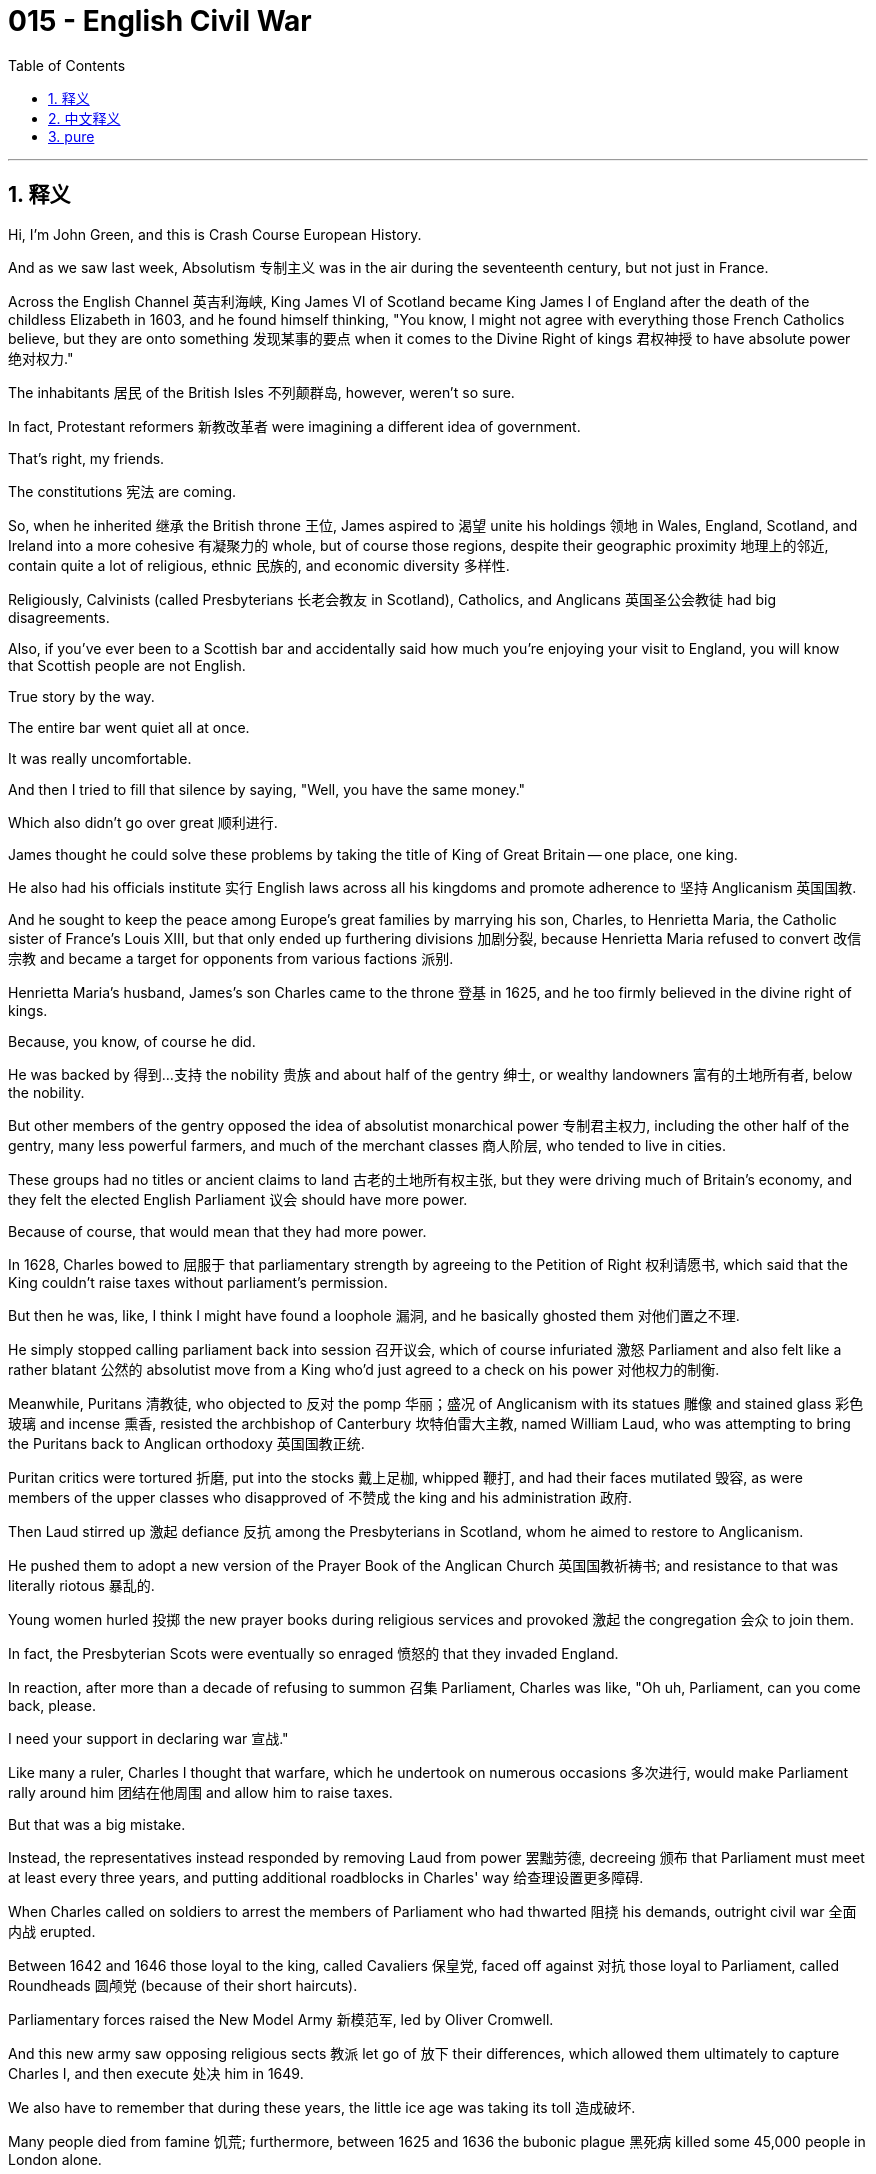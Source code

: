 
= 015 - English Civil War
:toc: left
:toclevels: 3
:sectnums:
:stylesheet: myAdocCss.css

'''

== 释义

Hi, I'm John Green, and this is Crash Course European History.


And as we saw last week, Absolutism 专制主义 was in the air during the seventeenth century, but not just in France.

Across the English Channel 英吉利海峡, King James VI of Scotland became King James I of England after the death of the childless Elizabeth in 1603, and he found himself thinking, "You know, I might not agree with everything those French Catholics believe, but they are onto something 发现某事的要点 when it comes to the Divine Right of kings 君权神授 to have absolute power 绝对权力."

The inhabitants 居民 of the British Isles 不列颠群岛, however, weren't so sure.

In fact, Protestant reformers 新教改革者 were imagining a different idea of government.

That's right, my friends.

The constitutions 宪法 are coming.


[Intro]

So, when he inherited 继承 the British throne 王位, James aspired to 渴望 unite his holdings 领地 in Wales, England, Scotland, and Ireland into a more cohesive 有凝聚力的 whole, but of course those regions, despite their geographic proximity 地理上的邻近, contain quite a lot of religious, ethnic 民族的, and economic diversity 多样性.

Religiously, Calvinists (called Presbyterians 长老会教友 in Scotland), Catholics, and Anglicans 英国圣公会教徒 had big disagreements.

Also, if you've ever been to a Scottish bar and accidentally said how much you're enjoying your visit to England, you will know that Scottish people are not English.

True story by the way.

The entire bar went quiet all at once.

It was really uncomfortable.

And then I tried to fill that silence by saying, "Well, you have the same money."

Which also didn't go over great 顺利进行.

James thought he could solve these problems by taking the title of King of Great Britain -- one place, one king.

He also had his officials institute 实行 English laws across all his kingdoms and promote adherence to 坚持 Anglicanism 英国国教.

And he sought to keep the peace among Europe's great families by marrying his son, Charles, to Henrietta Maria, the Catholic sister of France's Louis XIII, but that only ended up furthering divisions 加剧分裂, because Henrietta Maria refused to convert 改信宗教 and became a target for opponents from various factions 派别.

Henrietta Maria's husband, James's son Charles came to the throne 登基 in 1625, and he too firmly believed in the divine right of kings.

Because, you know, of course he did.

He was backed by 得到…支持 the nobility 贵族 and about half of the gentry 绅士, or wealthy landowners 富有的土地所有者, below the nobility.

But other members of the gentry opposed the idea of absolutist monarchical power 专制君主权力, including the other half of the gentry, many less powerful farmers, and much of the merchant classes 商人阶层, who tended to live in cities.

These groups had no titles or ancient claims to land 古老的土地所有权主张, but they were driving much of Britain's economy, and they felt the elected English Parliament 议会 should have more power.

Because of course, that would mean that they had more power.

In 1628, Charles bowed to 屈服于 that parliamentary strength by agreeing to the Petition of Right 权利请愿书, which said that the King couldn't raise taxes without parliament's permission.

But then he was, like, I think I might have found a loophole 漏洞, and he basically ghosted them 对他们置之不理.

He simply stopped calling parliament back into session 召开议会, which of course infuriated 激怒 Parliament and also felt like a rather blatant 公然的 absolutist move from a King who'd just agreed to a check on his power 对他权力的制衡.

Meanwhile, Puritans 清教徒, who objected to 反对 the pomp 华丽；盛况 of Anglicanism with its statues 雕像 and stained glass 彩色玻璃 and incense 熏香, resisted the archbishop of Canterbury 坎特伯雷大主教, named William Laud, who was attempting to bring the Puritans back to Anglican orthodoxy 英国国教正统.

Puritan critics were tortured 折磨, put into the stocks 戴上足枷, whipped 鞭打, and had their faces mutilated 毁容, as were members of the upper classes who disapproved of 不赞成 the king and his administration 政府.

Then Laud stirred up 激起 defiance 反抗 among the Presbyterians in Scotland, whom he aimed to restore to Anglicanism.

He pushed them to adopt a new version of the Prayer Book of the Anglican Church 英国国教祈祷书; and resistance to that was literally riotous 暴乱的.

Young women hurled 投掷 the new prayer books during religious services and provoked 激起 the congregation 会众 to join them.

In fact, the Presbyterian Scots were eventually so enraged 愤怒的 that they invaded England.

In reaction, after more than a decade of refusing to summon 召集 Parliament, Charles was like, "Oh uh, Parliament, can you come back, please.

I need your support in declaring war 宣战."

Like many a ruler, Charles I thought that warfare, which he undertook on numerous occasions 多次进行, would make Parliament rally around him 团结在他周围 and allow him to raise taxes.

But that was a big mistake.

Instead, the representatives instead responded by removing Laud from power 罢黜劳德, decreeing 颁布 that Parliament must meet at least every three years, and putting additional roadblocks in Charles' way 给查理设置更多障碍.

When Charles called on soldiers to arrest the members of Parliament who had thwarted 阻挠 his demands, outright civil war 全面内战 erupted.

Between 1642 and 1646 those loyal to the king, called Cavaliers 保皇党, faced off against 对抗 those loyal to Parliament, called Roundheads 圆颅党 (because of their short haircuts).

Parliamentary forces raised the New Model Army 新模范军, led by Oliver Cromwell.

And this new army saw opposing religious sects 教派 let go of 放下 their differences, which allowed them ultimately to capture Charles I, and then execute 处决 him in 1649.

We also have to remember that during these years, the little ice age was taking its toll 造成破坏.

Many people died from famine 饥荒; furthermore, between 1625 and 1636 the bubonic plague 黑死病 killed some 45,000 people in London alone.

Amid successive bad weather 连续的恶劣天气, entire villages disappeared as their inhabitants either died of illness or starvation 饥饿, or else abandoned their communities in search of food.

And all of this enhanced the resistance and criticism of those who found it impossible to pay more taxes so that Charles could realize his absolutist dreams 实现他的专制梦想 and fight his wars.

A higher percentage of Britain's population died in this period than during both World War I and II combined.

But with the war ended, and Charles defeated, England was now a republic 共和国, although not quite like contemporary Republics, since it was ruled by the increasingly dictatorial 独裁的 Oliver Cromwell.

Although come to think of it, that does make it like some contemporary republics.

Cromwell was still the head of the New Model Army.

But without a shared enemy in the King, all those varying sects and religious factions 宗教派别 went back to squabbling with each other 互相争吵 until Cromwell wiped out 消灭 those in the New Model Army who objected to the policies of his Puritan regime 清教徒政权.

Cromwell's army crushed the Catholics in Ireland, whom it was suspected favored a restored monarchy 复辟君主制, but even so, Cromwell could not keep his army or government unified 统一, despite building a very impressive network of spies 间谍网.

In 1658, after less than a decade in power, Cromwell died, and as Civil War once more seemed inevitable 不可避免的, in 1660, Parliament summoned Charles II to the throne.

Did the center of the World just open?

Is there a wig 假发 in there?

Am I going to have to put that on, Stan?

So this was the time in English history that the wigs that I, at least, associate with 把…和…联系起来 English history, and fancy British people started to be a thing.

What purpose did they serve?

Well, then as now, they were a way of concealing hair loss 掩盖脱发, but also people liked to cut their hair short to minimize the risk of lice 减少生虱子的风险.

So now I'm worried that this wig Stan gave me has lice, and we're gonna move on with the video.

So Charles II was summoned to be the English King.

And you might be wondering why someone who'd seen his father executed for being King Charles I would want to become King Charles II, but humans are moths that fly toward the light of power 飞蛾扑火般追求权力, my friends, and Charles II thought he could be a better king.

In some ways he was; his reign began the so-called "Restoration" 复辟时期 -- a time of creativity and discovery, and also further tragedy.

In 1665, another outbreak of plague 瘟疫爆发 quickly killed some thirty thousand people; the next year, fire broke out in London destroying more than 10,000 buildings, including many churches and businesses.

The Monument to the Great Fire of London 伦敦大火纪念碑 encapsulates 概括；体现 just how thoroughly religious disagreements shaped every facet 方面 of human life.

Even when memorializing the dead 纪念死者, the monument's inscribers 刻写者 couldn't help but make it sectarian 宗派的, writing, "Here by permission of heaven, hell broke loose upon this Protestant city...

The most dreadful Burning of this City, begun and carried on by treachery 背叛 and malic 恶意 of the Popish faction 天主教派别."

Now of course that wasn't true.

The fire started in a bakery run by an Anglican.

Charles II, meanwhile, had a Catholic mother in Henrietta Maria, and was seen to be gravitating toward 倾向于 what that monument called "The Pope-ish faction."

He loosened restrictions on 放宽对…的限制 Catholics and other dissenters 持不同政见者, a move Parliament responded to with the Test Act of 1673 1673年宗教考查法, which excluded 排除 all those who weren't loyal to the Anglican Church from government positions 政府职位.

So just for a quick recap 回顾: James I tried to unite all of Great Britain and Ireland under own absolutist crown 专制统治 before dying in 1625; his son Charles I ended being up on the losing side of the English Civil War 英国内战 and was separated from his head in 1649, at which point Britain technically became a republic that more closely resembled a military dictatorship 军事独裁, which eventually failed leading in 1660 to Charles II becoming king.

Charles II had at least twelve children, but none with his wife, so his rightful heir 合法继承人 was his brother James, a Catholic, who would eventually become king, but only for a few years.

But before we get there, let's go to the Thought Bubble.

Across these decades people saw the social order "turned upside down" 颠倒

as some male reformers proposed free love 自由恋爱 and women took up arms 拿起武器,

even carrying them openly during the 1640s and 1650s.

One pro-parliament woman recalled seeing the leader of the Irish rebels approaching,

writing that she "sent him a shot in the head that made him bid the world goodnight."[1]

Other women began publishing and preaching 布道,

with Quaker women 贵格会女性 emphasizing the divine light shining from all humans,

both male and female.

And with the political scene fluctuating so rapidly 政治局势迅速波动 and alliances changing 联盟变化,

women served many roles, including as spies 间谍,

even going to other countries to gather intelligence 收集情报

on those plotting to restore the monarchy 密谋复辟君主制

or, when it was restored,

those plotting to overthrow it again 密谋再次推翻它.

Among these was Aphra Behn,

daughter of a butcher and midwife 助产士.

She was pro-Stuart 支持斯图亚特家族的

-- the family name of James and Charles --

and traveled incognito 隐姓埋名地 to the Netherlands in the 1660s

to gather intelligence on Stuart enemies.

However, Behn picked up another career 从事另一份职业,

soon becoming a popular playwright 剧作家, at a time when

-- as part of the world turning upside down --

women began going to the theater and serving as actresses 女演员

(before that men had taken women's roles in plays).

In 1688, the year before she died,

Behn published *Oroonoko*,

the story of a wrongly enslaved African prince

and his love for a high-born slave woman.

In this regard, Behn was part of a thriving Restoration literary scene 繁荣的复辟时期文学界,

which rejected puritan austerity 清教徒的简朴 in favor of 支持 wit 机智, sexual desire 性欲 and playfulness 嬉戏.

Thanks Thought Bubble.


So, despite the efforts of Aphra Behn and her ilk 之流, the Stuart drive for absolutism 斯图亚特家族对专制主义的追求 halted for good 永远停止 in between 1688 and 1689, when the Catholic ways of James II became too much for the pro-Parliament advocates 支持议会的人士 and when, to compound the danger 加剧危险, James' second wife gave birth to a son and heir 生下儿子兼继承人.

James' older daughter Mary and her spouse William III were summoned as monarchs 被召来成为君主 to replace James II, but only after they had agreed to rule by a Bill of Rights 权利法案.

This document stated in its first article that no monarch would reject or publish a decree 法令 without the consent of Parliament 议会同意.

It also guaranteed 保障 some of the rights that were later found in the U.S. Bill of Rights 美国权利法案, including, for instance, the right to bear arms 携带武器的权利 -- at least as long as you were Protestant 新教徒.

And it's important to note that political theory 政治理论 underpinned 支撑 this political transformation 政治变革, which came to be called the "Glorious Revolution" 光荣革命.

And this is the part in European history where we usually talk about Thomas Hobbes and John Locke.

Thomas Hobbes took a very pessimistic view of 对…持悲观态度 human nature 人性 and argued for 主张 an absolutist form of political organization 专制政治组织形式 in his book *Leviathan*《利维坦》.

It argued that a lack of political regulation 缺乏政治监管 created lives that were "solitary, poor, nasty, brutish, and short."

In Hobbes' worldview 在霍布斯的世界观中 with absolute rule 专制统治, one surrendered 放弃 any claim to personal liberty 个人自由主张 but received in exchange 作为交换获得 a measure of personal well-being 一定程度的个人幸福 and protection from that absolutist government.

But there was another famous English theorist of government and human society 政府和人类社会理论家, John Locke, who presented a rosier view 更乐观的观点 in his *Two Treatises of Government*《政府论两篇》.

Locke argued that in a natural world, individuals were born free and equal 生而自由平等, but that they rationally 理性地 banded together 联合起来 to create a government that would uphold laws 维护法律 and protect their rights 保护他们的权利.

So Locke is seen as articulating 阐述 a theory of government similar to the one put forth by 提出 the Glorious Revolution -- and also similar to the one outlined in the preamble to 序言 the U.S. Constitution 美国宪法.

And in many ways, Locke's political thought 政治思想 has been seen as the foundation of traditional or classical liberalism 传统或古典自由主义 -- that is, the belief in rights and freedom as intrinsic to 与生俱来的 the human self.

And we see this theory amplified 扩大影响 from Locke's time down to the present day.

Like, today, many of us take it for granted that 想当然地认为 humans have certain natural rights 自然权利 -- including the rights to life, liberty, and property 生命、自由和财产权, language taken directly from *Two Treatises*.

But human rights 人权 are an invented concept 发明的概念 -- albeit 尽管 a very useful one.

King Henry VIII, for instance did not agree with the notion that 不同意…的观点 those who claim to own land actually owned it, as evidenced by 由…证明 his extensive reclamation of Catholic land 大量收回天主教土地 for himself.

The creation of concepts of human rights reminds us again that how we imagine the world -- and indeed how we imagine ourselves and each other -- deeply impacts 深刻影响 the world in which we end up living.

Whether we believe in human rights -- and how we act on that belief -- has profound consequences 深远影响 today, just as it did in The Glorious Revolution.

Next week we're gonna cross back to the continent 回到欧洲大陆 to see the Dutch variant on constitutional government 荷兰式立宪政府, including all its twists and turns 曲折变化 AND CANNIBALISM 食人现象.

Thanks for watching, I'll see you then.


[1] Quoted in Susan K. Kent, *Gender and Power in Britain, 1640-1990*, (New York: Routledge, 1999) 22.


'''

== 中文释义

大家好，我是约翰·格林，这里是《速成欧洲史》。

正如我们上周所看到的，*#17世纪时"专制主义"盛行，而且并非只在法国如此。#*
在英吉利海峡对岸，1603年无嗣的伊丽莎白（Elizabeth）去世后，苏格兰国王詹姆斯六世（King James VI）成为了英格兰国王詹姆斯一世（King James I），他心想：“你知道吗，我可能并不认同那些法国天主教徒的所有信仰，但在国王拥有绝对权力的神授君权这一点上，他们说得有道理。”

然而，不列颠群岛的居民却不这么认为。
事实上，*新教改革者们构想了一种不同的政府理念。*
没错，朋友们。
*宪法时代要来了。*

[开场介绍]
所以，詹姆斯继承英国王位后，渴望将他在**威尔士、英格兰、苏格兰和爱尔兰的领地, **联合成一个更紧密的整体，但当然，*这些地区尽管地理位置相近，却在宗教、民族和经济方面存在着很大的差异。*

在宗教方面，加尔文主义者（在苏格兰被称为长老会信徒）、天主教徒和英国国教徒之间存在着很大的分歧。 +
而且，如果你去过一家苏格兰酒吧，不小心说你多么享受在英格兰的旅行，你就会知道**苏格兰人可不是英格兰人。**
顺便说一下，这是真实发生的事。
整个酒吧一下子安静了下来。
真的非常尴尬。
然后我试图打破沉默，就说：“嗯，你们用的是同一种货币。”
结果这话效果也不太好。

詹姆斯认为他可以通过采用“大不列颠国王”这一头衔, 来解决这些问题——一个地方，一位国王。 +
他还让他的官员, 在他的所有王国中推行英格兰法律，并促进人们遵守英国国教教义。 +
他试图通过让自己的儿子查理（Charles）, 与法国路易十三（Louis XIII）的天主教妹妹亨丽埃塔·玛丽亚（Henrietta Maria）结婚，来维持欧洲各大家族之间的和平，但这最终只是加剧了分裂，因为亨丽埃塔·玛丽亚拒绝改信英国国教，成了各个派系反对者的攻击目标。

亨丽埃塔·玛丽亚的丈夫，詹姆斯的儿子查理, 于1625年登上王位，他也坚信国王的神授君权。
毕竟，他当然会这样认为。
他得到了贵族以及大约一半绅士（即贵族之下的富有的土地所有者）的支持。

*但其他绅士成员反对专制君主权力的理念，其中包括另一半绅士、许多势力较弱的农民，以及大多居住在城市的商人阶层。*
这些群体没有贵族头衔，也没有对土地的古老所有权主张，但他们推动着英国经济的很大一部分发展，*他们觉得选举产生的英国议会, 应该拥有更多权力。*
因为，当然了，这意味着他们自己会拥有更多权力。

1628年，*查理迫于议会的压力，同意了《权利请愿书》（Petition of Right），#该请愿书规定，国王未经议会许可, 不得征税。#*
但随后，他就好像在想，我可能找到了一个漏洞，然后基本上就对议会不理不睬了。
**他干脆不再召集议会开会，这当然激怒了议会，**而且对于一位刚刚同意"对自己权力进行制约"的国王来说，这一行为显得相当明目张胆，是专制主义的做法。

与此同时，**清教徒们反对英国国教那些华丽的装饰，比如雕像、彩色玻璃窗和熏香，**他们抵制坎特伯雷大主教威廉·劳德（William Laud），劳德试图让清教徒回归英国国教的正统教义。
清教徒批评者们遭到了折磨，被戴上足枷、鞭笞，面部也被毁容，那些不赞成国王及其政府的上层阶级成员, 也遭遇了同样的待遇。

(威廉·劳德（William Laud 1573年10月7日—1645年1月10日）在1633年至1645年间担任英国坎特伯雷大主教一职。任上，劳德反对清教徒的激进改革, 并支持时任英国国王查理一世，从而导致他在英国内战当中被砍头。)

然后，*劳德激起了苏格兰长老会信徒的反抗，他的目标是让他们重新皈依英国国教。*
他促使他们采用英国国教新版的《祈祷书》；而对这一举措的抵制简直演变成了暴乱。
年轻女子在宗教仪式上把新的祈祷书扔出去，并煽动会众加入她们。
事实上，苏格兰的长老会信徒最终非常愤怒，以至于他们入侵了英格兰。

作为回应，*在拒绝召集议会十多年后，查理表示：“哦，嗯，议会，请你们回来吧。我需要你们支持我宣战。”*
和许多统治者一样，*查理一世（Charles I）认为，他多次发动的战争, 会让议会团结在他周围，并允许他提高税收。
但这是个大错特错的想法。
相反，#议员们的回应是, 解除了劳德的权力，颁布法令规定: 议会至少每三年必须召开一次会议，并给查理设置了更多障碍。#*

*当查理号召士兵逮捕那些阻挠他要求的议会成员时，一场彻底的内战爆发了。*
在1642年至1646年间，效忠于国王的人（被称为“骑士党”Cavaliers）, 与效忠于"议会"的人（被称为“圆颅党”Roundheads，因为他们的发型很短）展开了对抗。
议会军组建了新模范军（New Model Army），由奥利弗·克伦威尔（Oliver Cromwell）领导。
这支新军队, 让对立的宗教派别放下了分歧，最终使他们得以**俘虏查理一世，并于1649年将他处决。**

我们还得记住，在这些年里，小冰期也造成了很大影响。
许多人死于饥荒；此外，在1625年至1636年间，仅在伦敦，黑死病就导致约4.5万人死亡。
在接连不断的恶劣天气中，整个村庄都消失了，村民们要么死于疾病或饥饿，要么为了寻找食物而离开了他们的社区。
*所有这些都加剧了人们的反抗和批评，他们觉得不可能再缴纳更多的税，好让查理实现他的专制梦想并发动战争。*
在这一时期，英国人口的死亡率, 比第一次世界大战和第二次世界大战期间的死亡率总和还要高。

*但随着战争结束，查理被击败，英格兰现在成了一个共和国，不过它和当代的共和国不太一样，因为它是由日益独裁的奥利弗·克伦威尔统治的。*
不过仔细想想，这确实和一些当代的共和国有点像。

克伦威尔仍然是新模范军的首领。
*但没有了国王这个共同的敌人，所有那些不同的教派和宗教派别又开始互相争吵，直到克伦威尔清除了新模范军中那些反对他清教徒政权政策的人。*
克伦威尔的军队镇压了爱尔兰的天主教徒，人们怀疑这些天主教徒支持复辟君主制，但即便如此，克伦威尔也无法使他的军队或政府保持团结，尽管他建立了一个非常庞大的间谍网络。
1658年，*在掌权不到十年后，克伦威尔去世了，随着内战似乎再次不可避免，1660年，议会召回查理二世（Charles II）登上王位。*

世界的中心是不是又打开了？
里面有一顶假发吗？
斯坦，我是不是得戴上那顶假发啊？
所以在英国历史上的这个时期，至少在我看来，与英国历史以及那些讲究的英国人联系在一起的**假发, 开始流行起来了。**
它们有什么作用呢？
嗯，*当时和现在一样，它们是一种掩盖脱发的方式，但同时人们也喜欢把头发剪短，以尽量减少长虱子的风险。*
所以现在我担心斯坦给我的这顶假发有虱子，我们继续讲视频内容吧。

所以查理二世被召回成为了英国国王。 +
你可能会想，**看到自己的父亲查理一世作为国王被处决，为什么还会有人想成为查理二世呢，但朋友们，人类就像飞蛾扑火一样追逐着权力的光芒，**查理二世认为他可以成为一个更好的国王。 +
在某些方面他确实做到了；*他的统治开启了所谓的“复辟时期”——一个充满创造力和新发现的时期，但同时也伴随着更多的悲剧。* +

1665年，又一次瘟疫爆发，迅速夺走了约三万人的生命；第二年，伦敦发生大火，烧毁了一万多座建筑，其中包括许多教堂和商铺。 +
伦敦大火纪念碑（The Monument to the Great Fire of London）充分体现了宗教分歧是如何深刻地影响着人类生活的方方面面。 +
即使是在纪念死者的时候，纪念碑的刻字者也忍不住让它带上了宗派色彩，上面写道：“在这里，经上天允许，地狱降临到了这座新教城市……这场城市中最可怕的大火，是由天主教派的背叛和恶意引发并蔓延的。” +
当然，这并不是真的。 +
大火是从一家由英国国教徒经营的面包店开始烧起来的。 +
与此同时，查理二世的母亲亨丽埃塔·玛丽亚是天主教徒，人们认为他逐渐倾向于那座纪念碑所指的“天主教派”。 +
他放宽了对天主教徒和其他持不同政见者的限制，议会对此的回应是在1673年通过了《宣誓法案》（Test Act），该法案将所有不忠于英国国教的人, 排除在政府职位之外。 +

所以快速回顾一下：詹姆斯一世（James I）试图在1625年去世前，将整个大不列颠和爱尔兰统一在自己的专制统治之下；他的儿子查理一世最终在内战中失败，并于1649年被斩首，从那时起，英国从理论上成为了一个更像是军事独裁的共和国，最终失败，导致1660年查理二世成为国王。
查理二世至少有十二个孩子，但没有一个是和他妻子生的，所以他合法的继承人是他的弟弟詹姆斯（James），一个天主教徒，他最终成为了国王，但只当了几年。

但在我们讲到那部分之前，让我们进入“思想泡泡”环节。 +
在这几十年里，人们看到社会秩序“颠倒了”，
一些男性改革者提倡自由恋爱，女性则拿起了武器，
甚至在17世纪40年代和50年代公开携带武器。
一位支持议会的女性回忆起看到爱尔兰叛军首领走近的情景，
她写道，她“朝他的脑袋开了一枪，让他跟这个世界说晚安了”。[1]
其他女性开始出版作品并进行布道，
贵格会的女性强调所有人，无论男女，都闪耀着神圣的光芒。 +
由于政治局势变化迅速，联盟也在不断改变，
女性扮演了许多角色，包括充当间谍，
甚至前往其他国家收集情报，
针对那些密谋复辟君主制的人，
或者，当君主制复辟后，
针对那些密谋再次推翻它的人。 +

阿芙拉·贝恩（Aphra Behn）就是其中之一，
她是一位屠夫兼助产士的女儿。
她支持斯图亚特家族（Stuart）——詹姆斯和查理的家族姓氏——
并在17世纪60年代隐姓埋名前往荷兰，
收集关于斯图亚特家族敌人的情报。
然而，贝恩又从事了另一份职业，
很快成为了一位受欢迎的剧作家，在那个时候——
作为世界颠倒的一部分——
女性开始去剧院看戏，并成为女演员
（在那之前，男性会扮演戏剧中女性的角色）。 +
1688年，在她去世的前一年，
贝恩出版了《奥鲁诺科》（Oroonoko），
讲述了一位被错误奴役的非洲王子
和他对一位出身高贵的女奴的爱情故事。
在这方面，贝恩是繁荣的复辟时期文学界的一员，
这个文学界摒弃了清教徒的简朴，推崇机智、性欲和戏谑。 +
感谢“思想泡泡”！

所以，尽管阿芙拉·贝恩和她那类人做出了努力，但斯图亚特家族对"专制主义"的追求, 在1688年至1689年间彻底停止了，当时詹姆斯二世（James II）的天主教信仰让支持议会的人无法忍受，而且更危险的是，詹姆斯的第二任妻子生下了一个儿子和继承人。
詹姆斯的长女玛丽（Mary）和她的丈夫威廉三世（William III）*被召来取代詹姆斯二世成为君主，但前提是他们必须同意依据《权利法案》（Bill of Rights）进行统治。*
这份文件的**第一条规定，##未经议会同意，任何君主不得拒绝或公布法令。##**
*它还保障了一些后来在美国《权利法案》中出现的权利，例如持有武器的权利——至少如果你是新教徒的话。* +
值得注意的是，*这一政治变革背后, 有政治理论作为支撑，这场变革后来被称为“光荣革命”（Glorious Revolution）。*
在欧洲历史的这个阶段，*我们通常会谈到托马斯·霍布斯（Thomas Hobbes）和约翰·洛克（John Locke）。*

*托马斯·霍布斯对人性持非常悲观的看法，他在《利维坦》（Leviathan）一书中主张建立一种"专制主义"的政治组织形式。
他认为，缺乏政治规范会导致人们的生活“孤独、贫穷、肮脏、野蛮且短暂”。(人性的懒惰性, 必须要有外界的他律, 才能让人自律.)* +
*在霍布斯的世界观中，在绝对统治下，人们放弃了对个人自由的任何主张，但作为交换，从专制政府那里得到了一定程度的个人福祉和保护。 (即政府作为大家长来管理)*

但还有另一位著名的英国政府和人类社会理论家约翰·洛克，他在《政府论两篇》（Two Treatises of Government）中提出了更为乐观的观点。
*洛克认为，在自然状态下，个人生来是自由和平等的，但他们理性地联合起来建立一个政府，这个政府将维护法律, 并保护他们的权利。*
所以**洛克被认为阐述了一种与"光荣革命"所提出的理论, 相似的政府理论——也与美国宪法序言中概述的理论相似。**
在很多方面，洛克的政治思想, 被视为传统或古典自由主义的基础——也就是说，*相信"权利"和"自由"是人类自身固有的。*

*从洛克的时代到今天，我们可以看到这一理论得到了不断的发展。*
比如，*今天，我们很多人都理所当然地认为, #人类拥有某些"自然权利"——包括生命权、自由权和财产权，这些表述直接取自《政府论两篇》。#*
*但"人权"是一个被创造出来的概念——尽管它非常有用。*
例如，*亨利八世（King Henry VIII）并不认同"那些声称拥有土地的人, 实际上真正拥有土地"的观点，从他大量收回天主教土地归为己所有, 就可以看出这一点。*

*#人权概念的产生, 再次提醒我们，我们如何想象这个世界——实际上，我们如何想象自己和他人——会深刻地影响我们最终生活的世界。#*
**我们是否相信人权——以及我们如何依据这种信念行动——在今天有着深远的影响，**就像在光荣革命时期一样。

下周我们将回到欧洲大陆，看看荷兰的"立宪政府"模式，包括它的所有曲折历程以及食人现象。
感谢观看，到时候见。

[1] 引自苏珊·K·肯特（Susan K. Kent）所著《1640-1990年英国的性别与权力》（Gender and Power in Britain, 1640-1990），（纽约：劳特利奇出版社，1999年），第22页。

'''

== pure

Hi, I'm John Green, and this is Crash Course European History.

And as we saw last week, Absolutism was in the air during the seventeenth century, but not just in France.

Across the English Channel, King James VI of Scotland became King James I of England after the death of the childless Elizabeth in 1603, and he found himself thinking, "You know, I might not agree with everything those French Catholics believe, but they are onto something when it comes to the Divine Right of kings to have absolute power."

The inhabitants of the British Isles, however, weren't so sure.

In fact, Protestant reformers were imagining a different idea of government.

That's right, my friends.

The constitutions are coming.

[Intro]
So, when he inherited the British throne, James aspired to unite his holdings in Wales, England, Scotland, and Ireland into a more cohesive whole, but of course those regions, despite their geographic proximity, contain quite a lot of religious, ethnic, and economic diversity.

Religiously, Calvinists (called Presbyterians in Scotland), Catholics, and Anglicans had big disagreements.

Also, if you've ever been to a Scottish bar and accidentally said how much you're enjoying your visit to England, you will know that Scottish people are not English.

True story by the way.

The entire bar went quiet all at once.

It was really uncomfortable.

And then I tried to fill that silence by saying, "Well, you have the same money."

Which also didn't go over great.

James thought he could solve these problems by taking the title of King of Great Britain -- one place, one king.

He also had his officials institute English laws across all his kingdoms and promote adherence to Anglicanism.

And he sought to keep the peace among Europe's great families by marrying his son, Charles, to Henrietta Maria, the Catholic sister of France's Louis XIII, but that only ended up furthering divisions, because Henrietta Maria refused to convert and became a target for opponents from various factions.

Henrietta Maria's husband, James's son Charles came to the throne in 1625, and he too firmly believed in the divine right of kings.

Because, you know, of course he did.

He was backed by the nobility and about half of the gentry, or wealthy landowners, below the nobility.

But other members of the gentry opposed the idea of absolutist monarchical power, including the other half of the gentry, many less powerful farmers, and much of the merchant classes, who tended to live in cities.

These groups had no titles or ancient claims to land, but they were driving much of Britain's economy, and they felt the elected English Parliament should have more power.

Because of course, that would mean that they had more power.

In 1628, Charles bowed to that parliamentary strength by agreeing to the Petition of Right, which said that the King couldn't raise taxes without parliament's permission.

But then he was, like, I think I might have found a loophole, and he basically ghosted them.

He simply stopped calling parliament back into session, which of course infuriated Parliament and also felt like a rather blatant absolutist move from a King who'd just agreed to a check on his power.

Meanwhile, Puritans, who objected to the pomp of Anglicanism with its statues and stained glass and incense, resisted the archbishop of Canterbury, named William Laud, who was attempting to bring the Puritans back to Anglican orthodoxy.

Puritan critics were tortured, put into the stocks, whipped, and had their faces mutilated, as were members of the upper classes who disapproved of the king and his administration.

Then Laud stirred up defiance among the Presbyterians in Scotland, whom he aimed to restore to Anglicanism.

He pushed them to adopt a new version of the Prayer Book of the Anglican Church; and resistance to that was literally riotous.

Young women hurled the new prayer books during religious services and provoked the congregation to join them.

In fact, the Presbyterian Scots were eventually so enraged that they invaded England.

In reaction, after more than a decade of refusing to summon Parliament, Charles was like, "Oh uh, Parliament, can you come back, please.

I need your support in declaring war."

Like many a ruler, Charles I thought that warfare, which he undertook on numerous occasions, would make Parliament rally around him and allow him to raise taxes.

But that was a big mistake.

Instead, the representatives instead responded by removing Laud from power, decreeing that Parliament must meet at least every three years, and putting additional roadblocks in Charles' way.

When Charles called on soldiers to arrest the members of Parliament who had thwarted his demands, outright civil war erupted.

Between 1642 and 1646 those loyal to the king, called Cavaliers, faced off against those loyal to Parliament, called Roundheads (because of their short haircuts).

Parliamentary forces raised the New Model Army, led by Oliver Cromwell.

And this new army saw opposing religious sects let go of their differences, which allowed them ultimately to capture Charles I, and then execute him in 1649.

We also have to remember that during these years, the little ice age was taking its toll.

Many people died from famine; furthermore, between 1625 and 1636 the bubonic plague killed some 45,000 people in London alone.

Amid successive bad weather, entire villages disappeared as their inhabitants either died of illness or starvation, or else abandoned their communities in search of food.

And all of this enhanced the resistance and criticism of those who found it impossible to pay more taxes so that Charles could realize his absolutist dreams and fight his wars.

A higher percentage of Britain's population died in this period than during both World War I and II combined.

But with the war ended, and Charles defeated, England was now a republic, although not quite like contemporary Republics, since it was ruled by the increasingly dictatorial Oliver Cromwell.

Although come to think of it, that does make it like some contemporary republics.

Cromwell was still the head of the New Model Army.

But without a shared enemy in the King, all those varying sects and religious factions went back to squabbling with each other until Cromwell wiped out those in the New Model Army who objected to the policies of his Puritan regime.

Cromwell's army crushed the Catholics in Ireland, whom it was suspected favored a restored monarchy, but even so, Cromwell could not keep his army or government unified, despite building a very impressive network of spies.

In 1658, after less than a decade in power, Cromwell died, and as Civil War once more seemed inevitable, in 1660, Parliament summoned Charles II to the throne.

Did the center of the World just open?

Is there a wig in there?

Am I going to have to put that on, Stan?

So this was the time in English history that the wigs that I, at least, associate with English history, and fancy British people started to be a thing.

What purpose did they serve?

Well, then as now, they were a way of concealing hair loss, but also people liked to cut their hair short to minimize the risk of lice.

So now I'm worried that this wig Stan gave me has lice, and we're gonna move on with the video.

So Charles II was summoned to be the English King.

And you might be wondering why someone who'd seen his father executed for being King Charles I would want to become King Charles II, but humans are moths that fly toward the light of power, my friends, and Charles II thought he could be a better king.

In some ways he was; his reign began the so-called "Restoration" -- a time of creativity and discovery, and also further tragedy.

In 1665, another outbreak of plague quickly killed some thirty thousand people; the next year, fire broke out in London destroying more than 10,000 buildings, including many churches and businesses.

The Monument to the Great Fire of London encapsulates just how thoroughly religious disagreements shaped every facet of human life.

Even when memorializing the dead, the monument's inscribers couldn't help but make it sectarian, writing, "Here by permission of heaven, hell broke loose upon this Protestant city...

The most dreadful Burning of this City, begun and carried on by treachery and malic of the Popish faction."

Now of course that wasn't true.

The fire started in a bakery run by an Anglican.

Charles II, meanwhile, had a Catholic mother in Henrietta Maria, and was seen to be gravitating toward what that monument called "The Pope-ish faction."

He loosened restrictions on Catholics and other dissenters, a move Parliament responded to with the Test Act of 1673, which excluded all those who weren't loyal to the Anglican Church from government positions.

So just for a quick recap: James I tried to unite all of Great Britain and Ireland under own absolutist crown before dying in 1625; his son Charles I ended being up on the losing side of the English Civil War and was separated from his head in 1649, at which point Britain technically became a republic that more closely resembled a military dictatorship, which eventually failed leading in 1660 to Charles II becoming king.

Charles II had at least twelve children, but none with his wife, so his rightful heir was his brother James, a Catholic, who would eventually become king, but only for a few years.

But before we get there, let's go to the Thought Bubble.

Across these decades people saw the social order "turned upside down"
as some male reformers proposed free love and women took up arms,
even carrying them openly during the 1640s and 1650s.
One pro-parliament woman recalled seeing the leader of the Irish rebels approaching,
writing that she "sent him a shot in the head that made him bid the world goodnight."[1]
Other women began publishing and preaching,
with Quaker women emphasizing the divine light shining from all humans,
both male and female.
And with the political scene fluctuating so rapidly and alliances changing,
women served many roles, including as spies,
even going to other countries to gather intelligence
on those plotting to restore the monarchy
or, when it was restored,
those plotting to overthrow it again.
Among these was Aphra Behn,
daughter of a butcher and midwife.
She was pro-Stuart
-- the family name of James and Charles --
and traveled incognito to the Netherlands in the 1660s
to gather intelligence on Stuart enemies.
However, Behn picked up another career,
soon becoming a popular playwright, at a time when
-- as part of the world turning upside down --
women began going to the theater and serving as actresses
(before that men had taken women's roles in plays).
In 1688, the year before she died,
Behn published Oroonoko,
the story of a wrongly enslaved African prince
and his love for a high-born slave woman.
In this regard, Behn was part of a thriving Restoration literary scene,
which rejected puritan austerity in favor of wit, sexual desire and playfulness.
Thanks Thought Bubble.

So, despite the efforts of Aphra Behn and her ilk, the Stuart drive for absolutism halted for good in between 1688 and 1689, when the Catholic ways of James II became too much for the pro-Parliament advocates and when, to compound the danger, James' second wife gave birth to a son and heir.

James' older daughter Mary and her spouse William III were summoned as monarchs to replace James II, but only after they had agreed to rule by a Bill of Rights.

This document stated in its first article that no monarch would reject or publish a decree without the consent of Parliament.

It also guaranteed some of the rights that were later found in the U.S. Bill of Rights, including, for instance, the right to bear arms -- at least as long as you were Protestant.

And it's important to note that political theory underpinned this political transformation, which came to be called the "Glorious Revolution."

And this is the part in European history where we usually talk about Thomas Hobbes and John Locke.

Thomas Hobbes took a very pessimistic view of human nature and argued for an absolutist form of political organization in his book Leviathan.

It argued that a lack of political regulation created lives that were "solitary, poor, nasty, brutish, and short."

In Hobbes' worldview with absolute rule, one surrendered any claim to personal liberty but received in exchange a measure of personal well-being and protection from that absolutist government.

But there was another famous English theorist of government and human society, John Locke, who presented a rosier view in his Two Treatises of Government.

Locke argued that in a natural world, individuals were born free and equal, but that they rationally banded together to create a government that would uphold laws and protect their rights.

So Locke is seen as articulating a theory of government similar to the one put forth by the Glorious Revolution -- and also similar to the one outlined in the preamble to the U.S. Constitution.

And in many ways, Locke's political thought has been seen as the foundation of traditional or classical liberalism -- that is, the belief in rights and freedom as intrinsic to the human self.

And we see this theory amplified from Locke's time down to the present day.

Like, today, many of us take it for granted that humans have certain natural rights -- including the rights to life, liberty, and property, language taken directly from Two Treatises.

But human rights are an invented concept -- albeit a very useful one.

King Henry VIII, for instance did not agree with the notion that those who claim to own land actually owned it, as evidenced by his extensive reclamation of Catholic land for himself.

The creation of concepts of human rights reminds us again that how we imagine the world -- and indeed how we imagine ourselves and each other -- deeply impacts the world in which we end up living.

Whether we believe in human rights -- and how we act on that belief -- has profound consequences today, just as it did in The Glorious Revolution.

Next week we're gonna cross back to the continent to see the Dutch variant on constitutional government, including all its twists and turns AND CANNIBALISM.

Thanks for watching, I'll see you then.

[1] Quoted in Susan K. Kent, Gender and Power in Britain, 1640-1990, (New York: Routledge, 1999) 22.

'''